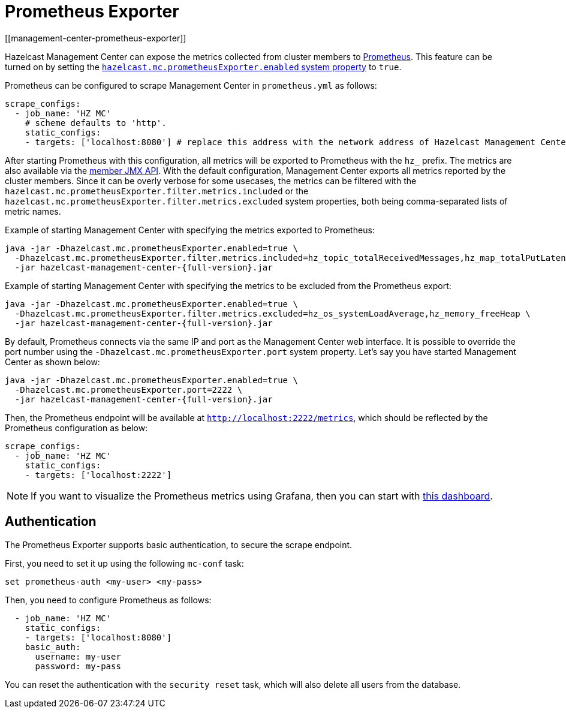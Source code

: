= Prometheus Exporter
[[management-center-prometheus-exporter]]

Hazelcast Management Center can expose the metrics collected from cluster members to https://prometheus.io/[Prometheus^]. This
feature can be turned on by setting the xref:system-properties.adoc#hazelcast-mc-prometheusexporter-enabled[`hazelcast.mc.prometheusExporter.enabled` system property] to `true`.

Prometheus can be configured to scrape Management Center in `prometheus.yml` as follows:

[source,yaml]
----
scrape_configs:
  - job_name: 'HZ MC'
    # scheme defaults to 'http'.
    static_configs:
    - targets: ['localhost:8080'] # replace this address with the network address of Hazelcast Management Center
----

After starting Prometheus with this configuration, all metrics will be exported to Prometheus with the `hz_` prefix. The metrics
are also available via the xref:{page-latest-supported-hazelcast}@hazelcast:maintain-cluster:monitoring.adoc[member JMX API].
With the default configuration, Management Center exports all metrics reported by the cluster members. Since it can be overly
verbose for some usecases, the metrics can be filtered with the `hazelcast.mc.prometheusExporter.filter.metrics.included`
or the `hazelcast.mc.prometheusExporter.filter.metrics.excluded` system properties, both being comma-separated lists of
metric names.

Example of starting Management Center with specifying the metrics exported to Prometheus:

[source,bash,subs="attributes+"]
----
java -jar -Dhazelcast.mc.prometheusExporter.enabled=true \
  -Dhazelcast.mc.prometheusExporter.filter.metrics.included=hz_topic_totalReceivedMessages,hz_map_totalPutLatency \
  -jar hazelcast-management-center-{full-version}.jar
----

Example of starting Management Center with specifying the metrics to be excluded from the Prometheus export:

[source,bash,subs="attributes+"]
----
java -jar -Dhazelcast.mc.prometheusExporter.enabled=true \
  -Dhazelcast.mc.prometheusExporter.filter.metrics.excluded=hz_os_systemLoadAverage,hz_memory_freeHeap \
  -jar hazelcast-management-center-{full-version}.jar
----

By default, Prometheus connects via the same IP and port as the Management Center web interface. It is possible to
override the port number using the `-Dhazelcast.mc.prometheusExporter.port` system property. Let's say you have
started Management Center as shown below:

[source,bash,subs="attributes+"]
----
java -jar -Dhazelcast.mc.prometheusExporter.enabled=true \
  -Dhazelcast.mc.prometheusExporter.port=2222 \
  -jar hazelcast-management-center-{full-version}.jar
----

Then, the Prometheus endpoint will be available at `http://localhost:2222/metrics`, which should be reflected by the
Prometheus configuration as below:

[source,yaml]
----
scrape_configs:
  - job_name: 'HZ MC'
    static_configs:
    - targets: ['localhost:2222']
----

NOTE: If you want to visualize the Prometheus metrics using Grafana, then you can start with
https://grafana.com/grafana/dashboards/13183[this dashboard].


== Authentication

The Prometheus Exporter supports basic authentication, to secure the scrape endpoint. 

First, you need to set it up using the following `mc-conf` task:

`set prometheus-auth <my-user> <my-pass>`

Then, you need to configure Prometheus as follows:

[source,yaml]
----
  - job_name: 'HZ MC'
    static_configs:
    - targets: ['localhost:8080']
    basic_auth:
      username: my-user
      password: my-pass

----

You can reset the authentication with the `security reset` task, which will also delete all users from the database.
